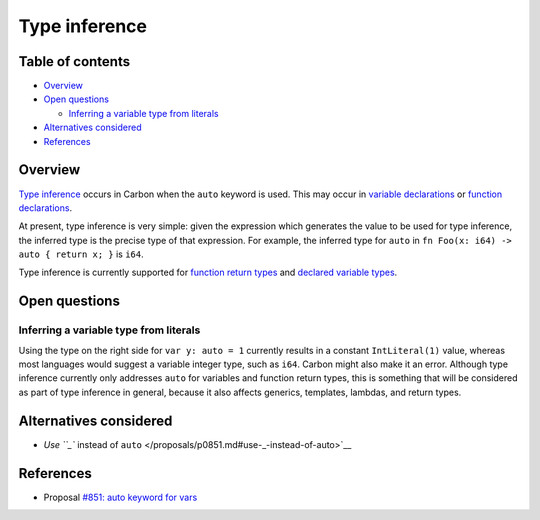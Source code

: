 Type inference
==============

.. raw:: html

   <!--
   Part of the Carbon Language project, under the Apache License v2.0 with LLVM
   Exceptions. See /LICENSE for license information.
   SPDX-License-Identifier: Apache-2.0 WITH LLVM-exception
   -->

.. raw:: html

   <!-- toc -->

Table of contents
-----------------

-  `Overview <#overview>`__
-  `Open questions <#open-questions>`__

   -  `Inferring a variable type from
      literals <#inferring-a-variable-type-from-literals>`__

-  `Alternatives considered <#alternatives-considered>`__
-  `References <#references>`__

.. raw:: html

   <!-- tocstop -->

Overview
--------

`Type inference <https://en.wikipedia.org/wiki/Type_inference>`__ occurs
in Carbon when the ``auto`` keyword is used. This may occur in `variable
declarations <variables.md>`__ or `function
declarations <functions.md>`__.

At present, type inference is very simple: given the expression which
generates the value to be used for type inference, the inferred type is
the precise type of that expression. For example, the inferred type for
``auto`` in ``fn Foo(x: i64) -> auto { return x; }`` is ``i64``.

Type inference is currently supported for `function return
types <functions.md>`__ and `declared variable types <variables.md>`__.

Open questions
--------------

Inferring a variable type from literals
~~~~~~~~~~~~~~~~~~~~~~~~~~~~~~~~~~~~~~~

Using the type on the right side for ``var y: auto = 1`` currently
results in a constant ``IntLiteral(1)`` value, whereas most languages
would suggest a variable integer type, such as ``i64``. Carbon might
also make it an error. Although type inference currently only addresses
``auto`` for variables and function return types, this is something that
will be considered as part of type inference in general, because it also
affects generics, templates, lambdas, and return types.

Alternatives considered
-----------------------

-  `Use ``_`` instead of
   ``auto`` </proposals/p0851.md#use-_-instead-of-auto>`__

References
----------

-  Proposal `#851: auto keyword for
   vars <https://github.com/carbon-language/carbon-lang/pull/851>`__
